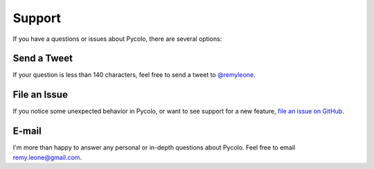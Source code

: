 .. _support:

Support
=======

If you have a questions or issues about Pycolo, there are several options:

Send a Tweet
------------

If your question is less than 140 characters, feel free to send a tweet to
`@remyleone <http://twitter.com/remyleone>`_.


File an Issue
-------------

If you notice some unexpected behavior in Pycolo, or want to see support
for a new feature,
`file an issue on GitHub <https://github.com/sieben/pycolo/issues>`_.


E-mail
------

I'm more than happy to answer any personal or in-depth questions about
Pycolo. Feel free to email
`remy.leone@gmail.com <mailto:remy.leone@gmail.com>`_.